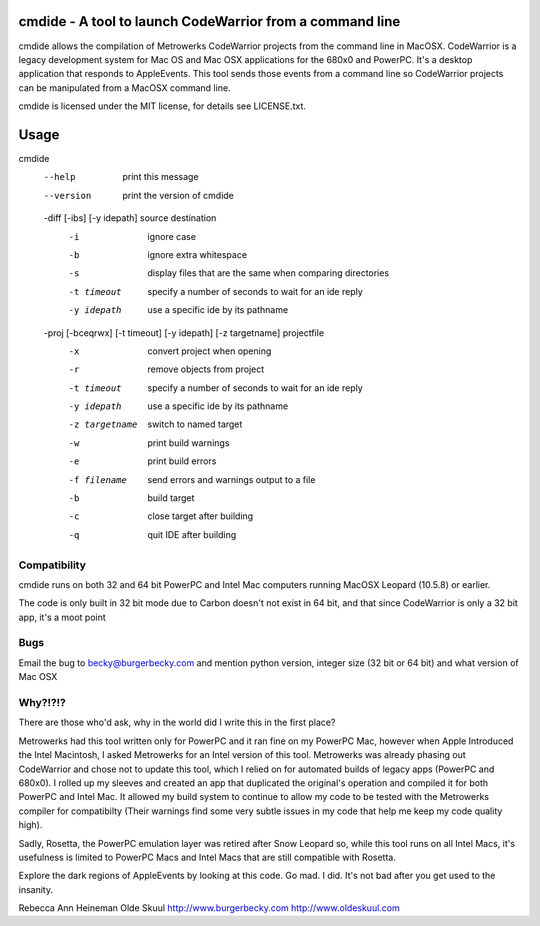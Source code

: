 cmdide - A tool to launch CodeWarrior from a command line
=========================================================

cmdide allows the compilation of Metrowerks CodeWarrior projects from the command line
in MacOSX. CodeWarrior is a legacy development system for Mac OS and Mac OSX applications
for the 680x0 and PowerPC. It's a desktop application that responds to AppleEvents.
This tool sends those events from a command line so CodeWarrior projects can be
manipulated from a MacOSX command line.

cmdide is licensed under the MIT license, for details see LICENSE.txt.

Usage
=====

cmdide
    --help             print this message
    --version          print the version of cmdide

    -diff [-ibs] [-y idepath] source destination
      -i               ignore case
      -b               ignore extra whitespace
      -s               display files that are the same
                       when comparing directories
      -t timeout       specify a number of seconds to wait for an ide reply
      -y idepath       use a specific ide by its pathname

    -proj [-bceqrwx] [-t timeout] [-y idepath] [-z targetname] projectfile
      -x               convert project when opening
      -r               remove objects from project
      -t timeout       specify a number of seconds to wait for an ide reply
      -y idepath       use a specific ide by its pathname
      -z targetname    switch to named target
      -w               print build warnings
      -e               print build errors
      -f filename      send errors and warnings output to a file
      -b               build target
      -c               close target after building
      -q               quit IDE after building

Compatibility
-------------

cmdide runs on both 32 and 64 bit PowerPC and Intel Mac computers running MacOSX Leopard (10.5.8) or
earlier.

The code is only built in 32 bit mode due to Carbon doesn't not exist in 64 bit, and that since CodeWarrior is only a 32 bit app, it's a moot point

Bugs
----

Email the bug to becky@burgerbecky.com and mention python version, integer size 
(32 bit or 64 bit) and what version of Mac OSX

Why?!?!?
--------

There are those who'd ask, why in the world did I write this in the first place?

Metrowerks had this tool written only for PowerPC and it ran fine on my PowerPC Mac, however
when Apple Introduced the Intel Macintosh, I asked Metrowerks for an Intel version of this
tool. Metrowerks was already phasing out CodeWarrior and chose not to update this tool, which
I relied on for automated builds of legacy apps (PowerPC and 680x0). I rolled up my sleeves
and created an app that duplicated the original's operation and compiled it for both
PowerPC and Intel Mac. It allowed my build system to continue to allow my code to be tested
with the Metrowerks compiler for compatibilty (Their warnings find some very subtle issues
in my code that help me keep my code quality high).

Sadly, Rosetta, the PowerPC emulation layer was retired after Snow Leopard so, while this tool
runs on all Intel Macs, it's usefulness is limited to PowerPC Macs and Intel Macs that are still
compatible with Rosetta.

Explore the dark regions of AppleEvents by looking at this code. Go mad. I did. It's not bad
after you get used to the insanity.

Rebecca Ann Heineman
Olde Skuul
http://www.burgerbecky.com
http://www.oldeskuul.com
